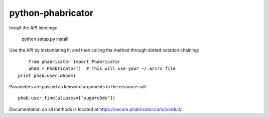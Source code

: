 python-phabricator
~~~~~~~~~~~~~~~~~~

Install the API bindings:

	python setup.py install

Use the API by instantiating it, and then calling the method through dotted notation chaining::

	from phabricator import Phabricator
	phab = Phabricator()  # This will use your ~/.arcrc file
    print phab.user.whoami

Parameters are passed as keyword arguments to the resource call::

    phab.user.find(aliases=["sugarc0de"])

Documentation on all methods is located at https://secure.phabricator.com/conduit/

